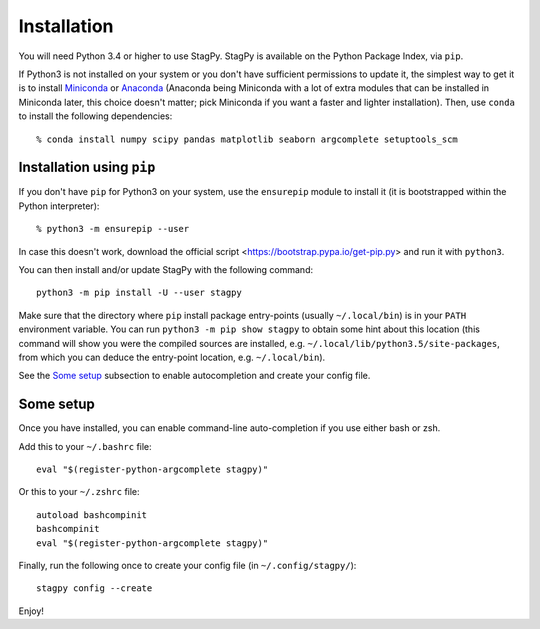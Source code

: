Installation
============

You will need Python 3.4 or higher to use StagPy. StagPy is available on
the Python Package Index, via ``pip``.

If Python3 is not installed on your system or you don't have sufficient
permissions to update it, the simplest way to get it is to install Miniconda_
or Anaconda_ (Anaconda being Miniconda with a lot of extra modules that can be
installed in Miniconda later, this choice doesn't matter; pick Miniconda if you
want a faster and lighter installation). Then, use ``conda`` to install the
following dependencies::

    % conda install numpy scipy pandas matplotlib seaborn argcomplete setuptools_scm

.. _Miniconda: http://conda.pydata.org/miniconda.html
.. _Anaconda: https://www.continuum.io/downloads

Installation using ``pip``
--------------------------

If you don't have ``pip`` for Python3 on your system, use the ``ensurepip``
module to install it (it is bootstrapped within the Python interpreter)::

    % python3 -m ensurepip --user

In case this doesn't work, download the official script
<https://bootstrap.pypa.io/get-pip.py> and run it with ``python3``.

You can then install and/or update StagPy with the following command::

    python3 -m pip install -U --user stagpy

Make sure that the directory where ``pip`` install package entry-points
(usually ``~/.local/bin``) is in your ``PATH`` environment variable.
You can run ``python3 -m pip show stagpy`` to obtain some hint about this
location (this command will show you were the compiled sources are installed,
e.g. ``~/.local/lib/python3.5/site-packages``, from which you can deduce the
entry-point location, e.g. ``~/.local/bin``).

See the `Some setup`_ subsection to enable autocompletion and create your
config file.

Some setup
----------

Once you have installed, you can enable command-line auto-completion if you use
either bash or zsh.

Add this to your ``~/.bashrc`` file::

    eval "$(register-python-argcomplete stagpy)"

Or this to your ``~/.zshrc`` file::

    autoload bashcompinit
    bashcompinit
    eval "$(register-python-argcomplete stagpy)"


Finally, run the following once to create your config file (in
``~/.config/stagpy/``)::

    stagpy config --create

Enjoy!


